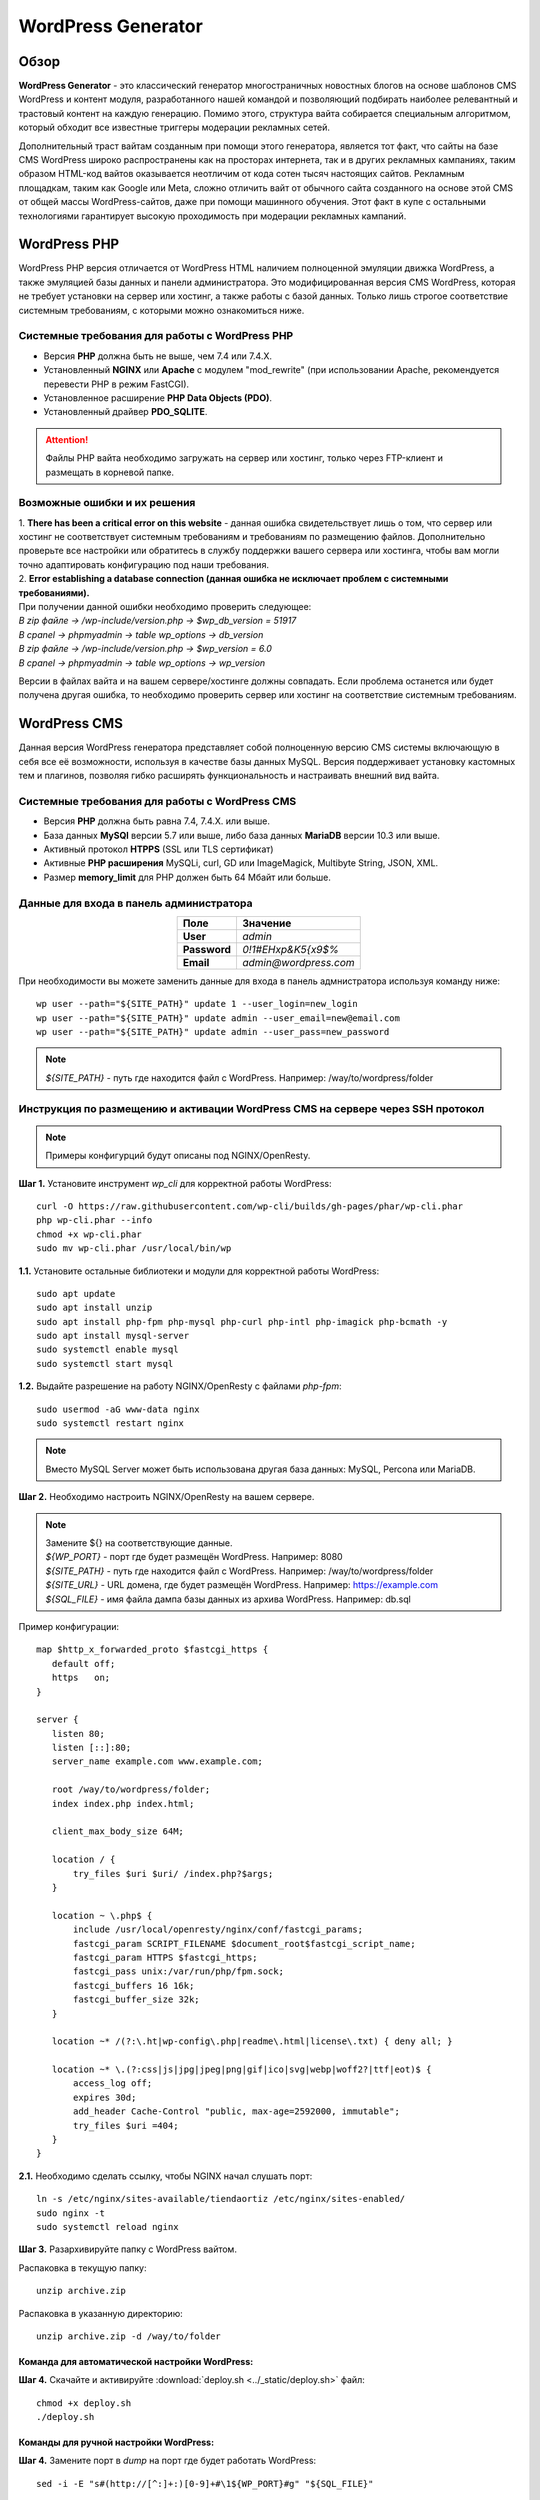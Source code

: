 ===================
WordPress Generator
===================

Обзор
=====

**WordPress Generator** - это классический генератор многостраничных новостных блогов на основе шаблонов СMS WordPress и контент модуля, разработанного нашей командой и позволяющий подбирать наиболее релевантный и трастовый контент на каждую генерацию. Помимо этого, структура вайта собирается специальным алгоритмом, который обходит все известные триггеры модерации рекламных сетей.

Дополнительный траст вайтам созданным при помощи этого генератора, является тот факт, что сайты на базе СMS WordPress широко распространены как на просторах интернета, так и в других рекламных кампаниях, таким образом HTML-код вайтов оказывается неотличим от кода сотен тысяч настоящих сайтов.
Рекламным площадкам, таким как Google или Meta, сложно отличить вайт от обычного сайта созданного на основе этой CMS от общей массы WordPress-сайтов, даже при помощи машинного обучения. Этот факт в купе с остальными технологиями  гарантирует высокую проходимость при модерации рекламных кампаний.

WordPress PHP
=============

WordPress PHP версия отличается от WordPress HTML наличием полноценной эмуляции движка WordPress, а также эмуляцией базы данных и панели администратора.
Это модифицированная версия СMS WordPress, которая не требует установки на сервер или хостинг, а также работы с базой данных. Только лишь строгое соответствие системным требованиям, с которыми можно ознакомиться ниже.

Системные требования для работы с WordPress PHP
-----------------------------------------------

* Версия **PHP** должна быть не выше, чем 7.4 или 7.4.X.

* Установленный **NGINX** или **Apache** с модулем "mod_rewrite" (при использовании Apache, рекомендуется перевести PHP в режим FastCGI).

* Установленное расширение **PHP Data Objects (PDO)**.

* Установленный драйвер **PDO_SQLITE**.

.. attention::

 Файлы PHP вайта необходимо загружать на сервер или хостинг, только через FTP-клиент и размещать в корневой папке.

Возможные ошибки и их решения
-----------------------------

| 1. **There has been a critical error on this website** - данная ошибка свидетельствует лишь о том, что сервер или хостинг не соответствует системным требованиям и требованиям по размещению файлов. Дополнительно проверьте все настройки или обратитесь в службу поддержки вашего сервера или хостинга, чтобы вам могли точно адаптировать конфигурацию под наши требования.

| 2. **Error establishing a database connection (данная ошибка не исключает проблем с системными требованиями).** 
| При получении данной ошибки необходимо проверить следующее:

| `В zip файле -> /wp-include/version.php -> $wp_db_version = 51917`
| `В cpanel -> phpmyadmin -> table wp_options -> db_version`

| `В zip файле -> /wp-include/version.php -> $wp_version = 6.0`
| `В cpanel -> phpmyadmin -> table wp_options -> wp_version`

Версии в файлах вайта и на вашем сервере/хостинге должны совпадать.
Если проблема останется или будет получена другая ошибка, то необходимо проверить сервер или хостинг на соответствие системным требованиям.

WordPress CMS
=============

Данная версия WordPress генератора представляет собой полноценную версию CMS системы включающую в себя все её возможности, используя в качестве базы данных MySQL. Версия поддерживает установку кастомных тем и плагинов, позволяя гибко расширять функциональность и настраивать внешний вид вайта.

Системные требования для работы с WordPress CMS
-----------------------------------------------

* Версия **PHP** должна быть равна 7.4, 7.4.X. или выше.

* База данных **MySQl** версии 5.7 или выше, либо база данных **MariaDB** версии 10.3 или выше.

* Активный протокол **HTPPS** (SSL или TLS сертификат)

* Активные **PHP расширения** MySQLi, curl, GD или ImageMagick, Multibyte String, JSON, XML.

* Размер **memory_limit** для PHP должен быть 64 Мбайт или больше.

Данные для входа в панель администратора
----------------------------------------

.. csv-table:: 
   :header: "Поле", "Значение"
   :width: 10%
   :align: center

   "**User**", `admin`
   "**Password**", `0!1#EHxp&K5{x9$%`
   "**Email**", `admin@wordpress.com`

При необходимости вы можете заменить данные для входа в панель адмнистратора используя команду ниже:
::
 wp user --path="${SITE_PATH}" update 1 --user_login=new_login
 wp user --path="${SITE_PATH}" update admin --user_email=new@email.com
 wp user --path="${SITE_PATH}" update admin --user_pass=new_password

.. note::
 `${SITE_PATH}` - путь где находится файл с WordPress. Например: /way/to/wordpress/folder

Инструкция по размещению и активации WordPress CMS на сервере через SSH протокол
--------------------------------------------------------------------------------

.. note::
 Примеры конфигурций будут описаны под NGINX/OpenResty.

**Шаг 1.** Установите инструмент *wp_cli* для корректной работы WordPress:
::
 curl -O https://raw.githubusercontent.com/wp-cli/builds/gh-pages/phar/wp-cli.phar
 php wp-cli.phar --info
 chmod +x wp-cli.phar
 sudo mv wp-cli.phar /usr/local/bin/wp

**1.1.** Установите остальные библиотеки и модули для корректной работы WordPress:
::
 sudo apt update
 sudo apt install unzip
 sudo apt install php-fpm php-mysql php-curl php-intl php-imagick php-bcmath -y
 sudo apt install mysql-server
 sudo systemctl enable mysql
 sudo systemctl start mysql

**1.2.** Выдайте разрешение на работу NGINX/OpenResty c файлами *php-fpm*:
::
 sudo usermod -aG www-data nginx
 sudo systemctl restart nginx

.. note::
 Вместо MySQL Server может быть использована другая база данных: MySQL, Percona или MariaDB.

**Шаг 2.** Необходимо настроить NGINX/OpenResty на вашем сервере.

.. note::
 | Замените ${} на соответствующие данные.
 | `${WP_PORT}` - порт где будет размещён WordPress. Например: 8080
 | `${SITE_PATH}` - путь где находится файл с WordPress. Например: /way/to/wordpress/folder
 | `${SITE_URL}` - URL домена, где будет размещён WordPress. Например: https://example.com
 | `${SQL_FILE}` - имя файла дампа базы данных из архива WordPress. Например: db.sql

Пример конфигурации:
::
 map $http_x_forwarded_proto $fastcgi_https {
    default off;
    https   on;
 }

 server {
    listen 80;
    listen [::]:80;
    server_name example.com www.example.com;

    root /way/to/wordpress/folder;
    index index.php index.html;

    client_max_body_size 64M;

    location / {
        try_files $uri $uri/ /index.php?$args;
    }

    location ~ \.php$ {
        include /usr/local/openresty/nginx/conf/fastcgi_params;
        fastcgi_param SCRIPT_FILENAME $document_root$fastcgi_script_name;
        fastcgi_param HTTPS $fastcgi_https;
        fastcgi_pass unix:/var/run/php/fpm.sock;
        fastcgi_buffers 16 16k;
        fastcgi_buffer_size 32k;
    }

    location ~* /(?:\.ht|wp-config\.php|readme\.html|license\.txt) { deny all; }

    location ~* \.(?:css|js|jpg|jpeg|png|gif|ico|svg|webp|woff2?|ttf|eot)$ {
        access_log off;
        expires 30d;
        add_header Cache-Control "public, max-age=2592000, immutable";
        try_files $uri =404;
    }
 }

**2.1.** Необходимо сделать ссылку, чтобы NGINX начал слушать порт:
::
 ln -s /etc/nginx/sites-available/tiendaortiz /etc/nginx/sites-enabled/
 sudo nginx -t
 sudo systemctl reload nginx

**Шаг 3.** Разархивируйте папку с WordPress вайтом.

Распаковка в текущую папку:
::
 unzip archive.zip

Распаковка в указанную директорию:
::
 unzip archive.zip -d /way/to/folder

Команда для автоматической настройки WordPress:
~~~~~~~~~~~~~~~~~~~~~~~~~~~~~~~~~~~~~~~~~~~~~~~

**Шаг 4.** Скачайте и активируйте :download:`deploy.sh <../_static/deploy.sh>` файл:
::
 chmod +x deploy.sh
 ./deploy.sh

Команды для ручной настройки WordPress:
~~~~~~~~~~~~~~~~~~~~~~~~~~~~~~~~~~~~~~~

**Шаг 4.** Замените порт в *dump* на порт где будет работать WordPress:
::
 sed -i -E "s#(http://[^:]+:)[0-9]+#\1${WP_PORT}#g" "${SQL_FILE}"

**Шаг 5.** Импортируйте *db.sql* и создайте *wpuser* в базе данных.

**5.1.** Пропишите данные (DB_NAME, DB_USER, DB_PASSWORD) для работы с базой данных в файле *wp-config.php*.

**Шаг 6.** Для корректной работы *https* выполните замену пути к WordPress:
::
 wp search-replace "http://127.0.0.1:${WP_PORT}" "${SITE_URL}" --skip-columns=guid --path="${SITE_PATH}" --allow-root

Как сгенерировать вайт
======================

**Шаг 1.** Выберите генератор **WordPress** на странице генерации и выберите тему из представленного списка в соответствующем поле "Тема", которая наиболее подходит под ваши ключевые слова или креатив.

| **Шаг 2.** Пропишите ключевые слова и доменное имя в соответствующие поля.
| Пример ключевых слов (прописывайте через запятую): `key, keyword1, keyword2`
| Пример доменного имени: `https://example.com` или `example.com`

| **Шаг 3.** Нажмите кнопку **«Сгенерировать»**, через некоторое время вам будет показан предпросмотр страницы. 
| `При желании вы можете сгенерировать вайт повторно, чтобы получить другой вариант дизайна и контента.`

**Шаг 4.** Нажмите кнопку **«Скачать»**, чтобы получить ZIP-архив с готовым вайтом.

**Шаг 5.** Распакуйте полученный ZIP-архив и разместите его на вашем сервере или хостинге.

